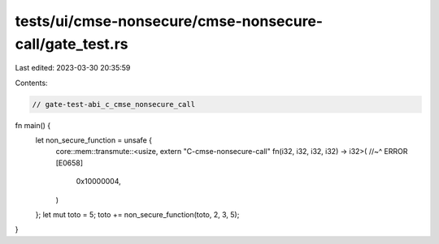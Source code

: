 tests/ui/cmse-nonsecure/cmse-nonsecure-call/gate_test.rs
========================================================

Last edited: 2023-03-30 20:35:59

Contents:

.. code-block:: rs

    // gate-test-abi_c_cmse_nonsecure_call
fn main() {
    let non_secure_function = unsafe {
        core::mem::transmute::<usize, extern "C-cmse-nonsecure-call" fn(i32, i32, i32, i32) -> i32>(
        //~^ ERROR [E0658]
            0x10000004,
        )
    };
    let mut toto = 5;
    toto += non_secure_function(toto, 2, 3, 5);
}


